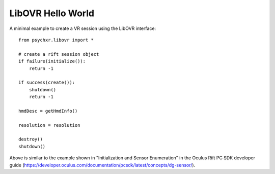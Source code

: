 ==================
LibOVR Hello World
==================

A minimal example to create a VR session using the LibOVR interface::

    from psychxr.libovr import *

    # create a rift session object
    if failure(initialize()):
        return -1

    if success(create()):
        shutdown()
        return -1

    hmdDesc = getHmdInfo()

    resolution = resolution

    destroy()
    shutdown()


Above is similar to the example shown in "Initialization and Sensor Enumeration"
in the Oculus Rift PC SDK developer guide
(https://developer.oculus.com/documentation/pcsdk/latest/concepts/dg-sensor/).